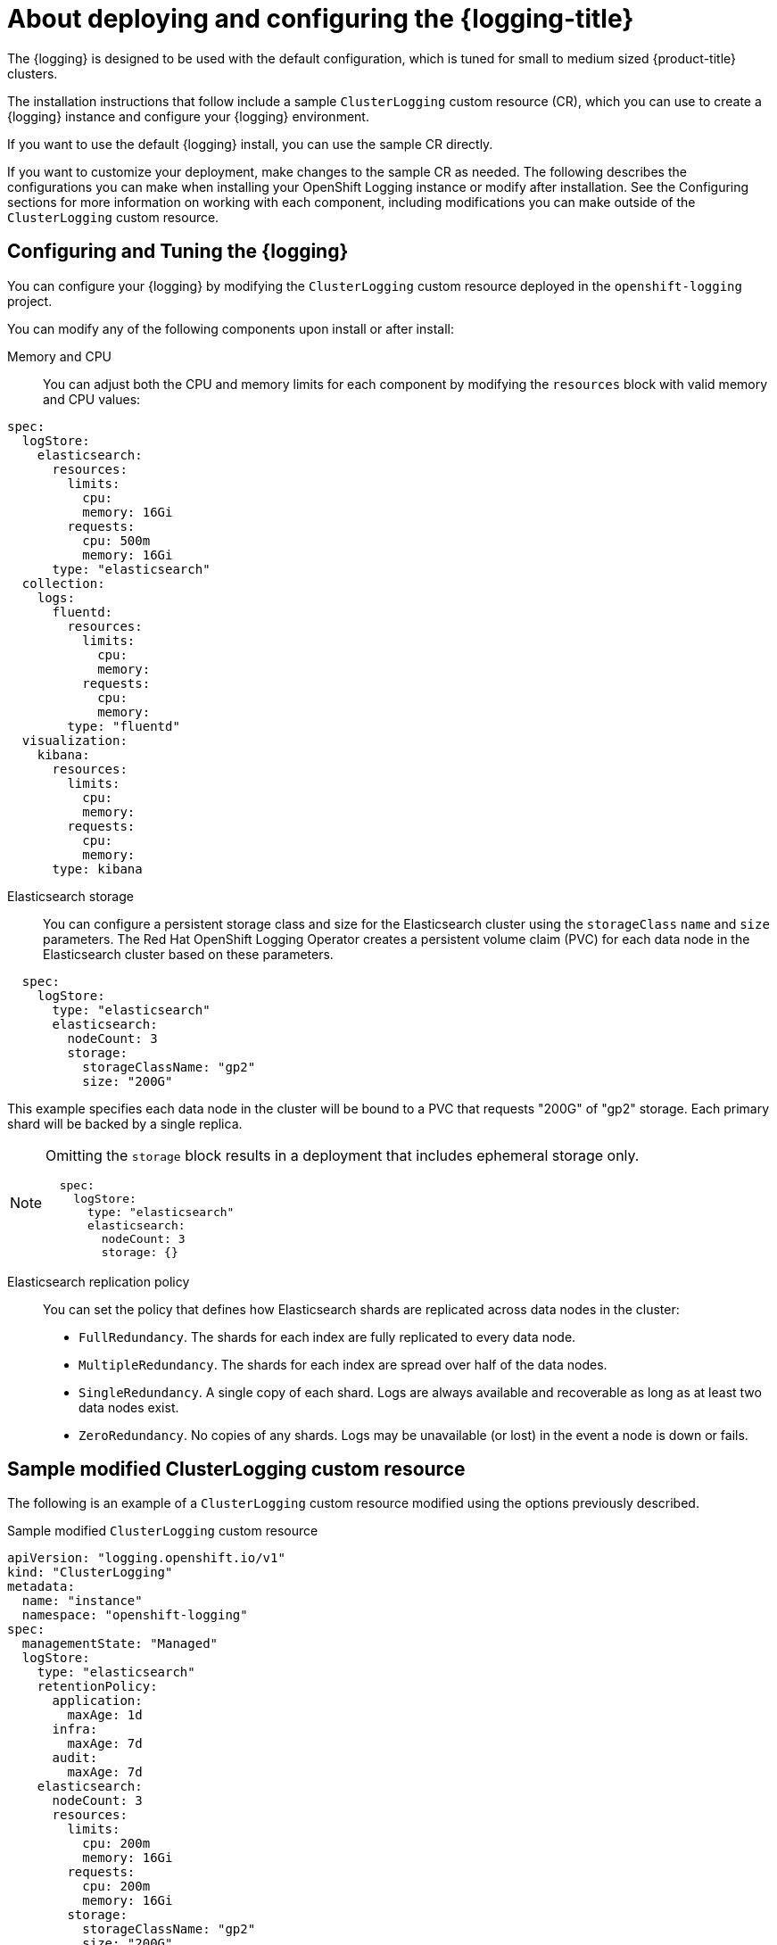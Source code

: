// Module included in the following assemblies:
//
// * serverless/observability/cluster-logging/cluster-logging-serverless.adoc

:_content-type: CONCEPT
[id="cluster-logging-deploying-about_{context}"]
= About deploying and configuring the {logging-title}

The {logging} is designed to be used with the default configuration, which is tuned for small to medium sized {product-title} clusters.

The installation instructions that follow include a sample `ClusterLogging` custom resource (CR), which you can use to create a {logging} instance and configure your {logging} environment.

If you want to use the default {logging} install, you can use the sample CR directly.

If you want to customize your deployment, make changes to the sample CR as needed. The following describes the configurations you can make when installing your OpenShift Logging instance or modify after installation. See the Configuring sections for more information on working with each component, including modifications you can make outside of the `ClusterLogging` custom resource.

[id="cluster-logging-deploy-about-config_{context}"]
== Configuring and Tuning the {logging}

You can configure your {logging} by modifying the `ClusterLogging` custom resource deployed
in the `openshift-logging` project.

You can modify any of the following components upon install or after install:

Memory and CPU::
You can adjust both the CPU and memory limits for each component by modifying the `resources`
block with valid memory and CPU values:

[source,yaml]
----
spec:
  logStore:
    elasticsearch:
      resources:
        limits:
          cpu:
          memory: 16Gi
        requests:
          cpu: 500m
          memory: 16Gi
      type: "elasticsearch"
  collection:
    logs:
      fluentd:
        resources:
          limits:
            cpu:
            memory:
          requests:
            cpu:
            memory:
        type: "fluentd"
  visualization:
    kibana:
      resources:
        limits:
          cpu:
          memory:
        requests:
          cpu:
          memory:
      type: kibana
----

Elasticsearch storage::
You can configure a persistent storage class and size for the Elasticsearch cluster using the `storageClass` `name` and `size` parameters. The Red Hat OpenShift Logging Operator creates a persistent volume claim (PVC) for each data node in the Elasticsearch cluster based on these parameters.

[source,yaml]
----
  spec:
    logStore:
      type: "elasticsearch"
      elasticsearch:
        nodeCount: 3
        storage:
          storageClassName: "gp2"
          size: "200G"
----

This example specifies each data node in the cluster will be bound to a PVC that
requests "200G" of "gp2" storage. Each primary shard will be backed by a single replica.

[NOTE]
====
Omitting the `storage` block results in a deployment that includes ephemeral storage only.

[source,yaml]
----
  spec:
    logStore:
      type: "elasticsearch"
      elasticsearch:
        nodeCount: 3
        storage: {}
----
====

Elasticsearch replication policy::
You can set the policy that defines how Elasticsearch shards are replicated across data nodes in the cluster:

* `FullRedundancy`. The shards for each index are fully replicated to every data node.
* `MultipleRedundancy`. The shards for each index are spread over half of the data nodes.
* `SingleRedundancy`. A single copy of each shard. Logs are always available and recoverable as long as at least two data nodes exist.
* `ZeroRedundancy`. No copies of any shards. Logs may be unavailable (or lost) in the event a node is down or fails.

////
Log collectors::
You can select which log collector is deployed as a daemon set to each node in the {product-title} cluster, either:

* Fluentd - The default log collector based on Fluentd.
* Rsyslog - Alternate log collector supported as **Tech Preview** only.

----
  spec:
    collection:
      logs:
        fluentd:
          resources:
            limits:
              cpu:
              memory:
            requests:
              cpu:
              memory:
        type: "fluentd"
----
////

[id="cluster-logging-deploy-about-sample_{context}"]
== Sample modified ClusterLogging custom resource

The following is an example of a `ClusterLogging` custom resource modified using the options previously described.

.Sample modified `ClusterLogging` custom resource
[source,yaml]
----
apiVersion: "logging.openshift.io/v1"
kind: "ClusterLogging"
metadata:
  name: "instance"
  namespace: "openshift-logging"
spec:
  managementState: "Managed"
  logStore:
    type: "elasticsearch"
    retentionPolicy:
      application:
        maxAge: 1d
      infra:
        maxAge: 7d
      audit:
        maxAge: 7d
    elasticsearch:
      nodeCount: 3
      resources:
        limits:
          cpu: 200m
          memory: 16Gi
        requests:
          cpu: 200m
          memory: 16Gi
        storage:
          storageClassName: "gp2"
          size: "200G"
      redundancyPolicy: "SingleRedundancy"
  visualization:
    type: "kibana"
    kibana:
      resources:
        limits:
          memory: 1Gi
        requests:
          cpu: 500m
          memory: 1Gi
      replicas: 1
  collection:
    logs:
      type: "fluentd"
      fluentd:
        resources:
          limits:
            memory: 1Gi
          requests:
            cpu: 200m
            memory: 1Gi
----
